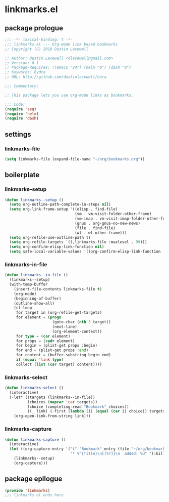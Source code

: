 * linkmarks.el
:properties:
:header-args: :tangle yes
:end:
** package prologue
#+begin_src emacs-lisp
  ;;; -*- lexical-binding: t -*-
  ;;; linkmarks.el --- Org-mode link based bookmarks
  ;; Copyright (C) 2018 Dustin Lacewell

  ;; Author: Dustin Lacewell <dlacewell@gmail.com>
  ;; Version: 0.1
  ;; Package-Requires: ((emacs "24") (helm "0") (dash "0")
  ;; Keywords: hydra
  ;; URL: http://github.com/dustinlacewell/hera

  ;;; Commentary:

  ;; This package lets you use org-mode links as bookmarks.

  ;;; Code:
  (require 'seq)
  (require 'helm)
  (require 'dash)
#+end_src

** settings
*** linkmarks-file
#+begin_src emacs-lisp
  (setq linkmarks-file (expand-file-name "~/org/bookmarks.org"))
#+end_src

** boilerplate
*** linkmarks--setup
#+begin_src emacs-lisp
  (defun linkmarks--setup ()
    (setq org-outline-path-complete-in-steps nil)
    (setq org-link-frame-setup '((elisp . find-file)
                                 (vm . vm-visit-folder-other-frame)
                                 (vm-imap . vm-visit-imap-folder-other-frame)
                                 (gnus . org-gnus-no-new-news)
                                 (file . find-file)
                                 (wl . wl-other-frame)))
    (setq org-refile-use-outline-path t)
    (setq org-refile-targets `((,linkmarks-file :maxlevel . 99)))
    (setq org-confirm-elisp-link-function nil)
    (setq safe-local-variable-values '((org-confirm-elisp-link-function . nil))))
#+end_src

*** linkmarks--in-file
#+begin_src emacs-lisp
  (defun linkmarks--in-file ()
    (linkmarks--setup)
    (with-temp-buffer
      (insert-file-contents linkmarks-file t)
      (org-mode)
      (beginning-of-buffer)
      (outline-show-all)
      (cl-loop
       for target in (org-refile-get-targets)
       for element = (progn
                       (goto-char (nth 3 target))
                       (next-line)
                       (org-element-context))
       for type = (car element)
       for props = (cadr element)
       for begin = (plist-get props :begin)
       for end = (plist-get props :end)
       for content = (buffer-substring begin end)
       if (equal 'link type)
       collect (list (car target) content))))
#+end_src

*** linkmarks-select
#+begin_src emacs-lisp
  (defun linkmarks-select ()
    (interactive)
    (-let* ((targets (linkmarks--in-file))
            (choices (mapcar 'car targets))
            (choice (completing-read "Bookmark" choices))
            ((_ link) (-first (lambda (i) (equal (car i) choice)) targets)))
      (org-open-link-from-string link)))
#+end_src

*** linkmarks-capture
#+begin_src emacs-lisp
  (defun linkmarks-capture ()
    (interactive)
    (let ((org-capture-entry '("t" "Bookmark" entry (file "~/org/bookmarks.org")
                               "* %^{Title}\n[[%?]]\n  added: %U" '(:kill-buffer))))
      (linkmarks--setup)
      (org-capture)))
#+end_src

** package epilogue
#+begin_src emacs-lisp
  (provide 'linkmarks)
  ;;; linkmarks.el ends here
#+end_src

